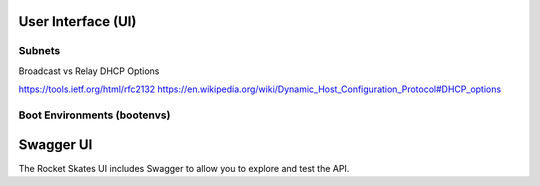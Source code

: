 .. Copyright (c) 2017 RackN Inc.
.. Licensed under the Apache License, Version 2.0 (the "License");
.. Rocket Skates documentation under Digital Rebar master license
.. index::
  pair: Rocket Skates; Developer Environment

.. _rs_ui:

User Interface (UI)
~~~~~~~~~~~~~~~~~~~

Subnets
-------

Broadcast vs Relay
DHCP Options

https://tools.ietf.org/html/rfc2132
https://en.wikipedia.org/wiki/Dynamic_Host_Configuration_Protocol#DHCP_options

Boot Environments (bootenvs)
----------------------------

.. _rs_swagger:

Swagger UI
~~~~~~~~~~

The Rocket Skates UI includes Swagger to allow you to explore and test the API.
